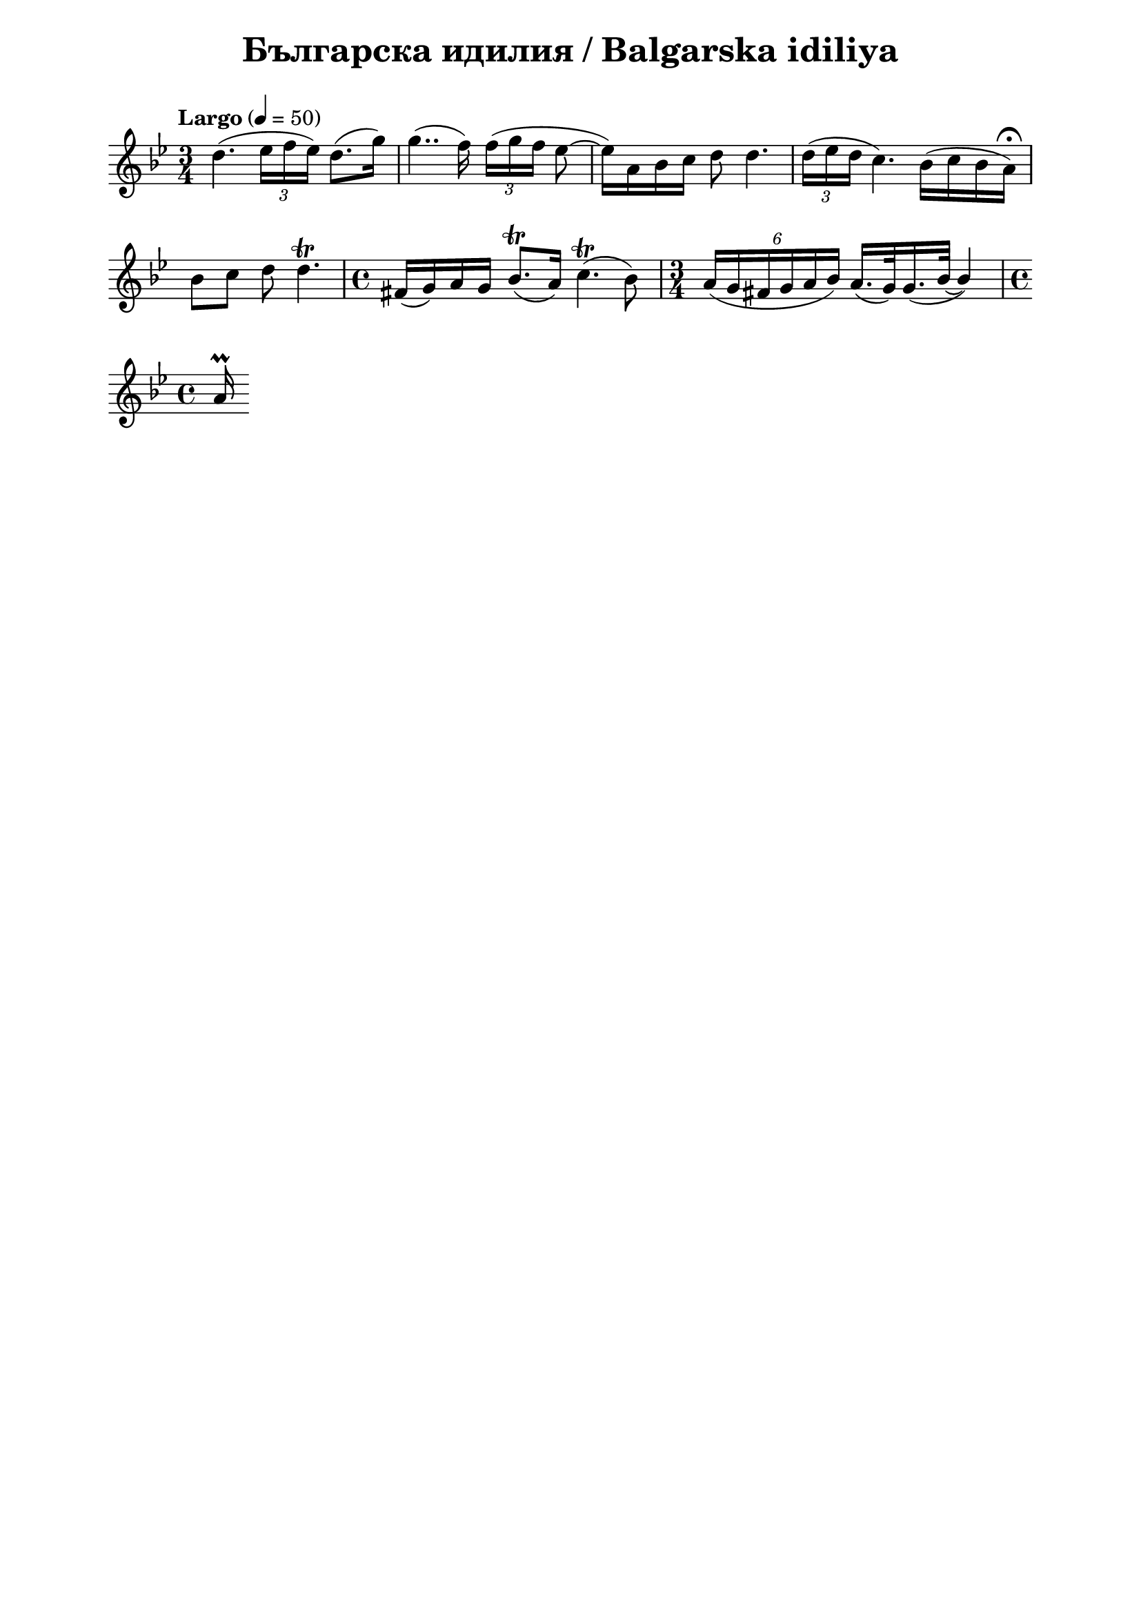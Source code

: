 \version "2.18.2"

\paper {
  print-all-headers = ##t
  print-page-number = ##f 
  left-margin = 2\cm
  right-margin = 2\cm
}

\header {
  tagline = ##f
}


\score{
  \layout { 
    indent = 0.0\cm % remove first line indentation
    ragged-last = ##t % do not spread last line to fill the whole space
    \context {
      \Score
      \omit BarNumber %remove bar numbers
    } % context
  } % layout

  \new Voice \relative c' {
    \clef treble
    \key g \minor
    \time 3/4
    \tempo "Largo" 4 = 50
    \autoBeamOff
    
    d'4.( \tuplet 3/2 { ees16 [f ees]) } d8.([g16]) | \noBreak
    g4..(f16) \tuplet 3/2 { f16( [g f] } ees8~ | \noBreak
    ees16)[a, bes c] d8 d4. | \noBreak
    \tuplet 3/2 { d16( [ees d] } c4.) bes16([c bes a\fermata]) | \break

    bes8 [c] d8 d4.\trill | \noBreak
    \time 4/4 fis,16([g) a g] bes8.\trill([ a16]) c4.\trill( bes8) | \noBreak
    \time 3/4  \tuplet 6/4 { a16([g fis g a bes]) }  a16.([g32) \slurDown g16.(\tieDown bes32~] \stemUp bes4) | \time 4/4 \break
    a16\prall

    
  }

  \header {
    title = "Българска идилия / Balgarska idiliya"
  }

} % score
